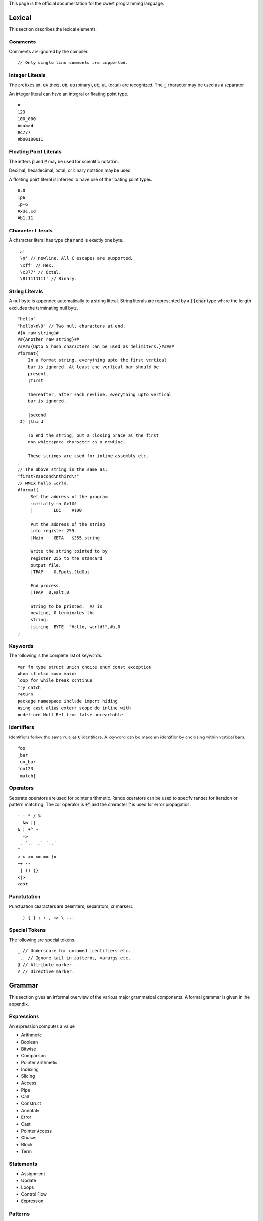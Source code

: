This page is the official documentation for the cweet programming
language.

Lexical
=======

This section describes the lexical elements.

Comments
--------

Comments are ignored by the compiler.

::

   // Only single-line comments are supported.


Integer Literals
----------------

The prefixes :code:`0x`, :code:`0X` (hex), :code:`0b`, :code:`0B`
(binary), :code:`0c`, :code:`0C` (octal) are recognized. The
:code:`_` character may be used as a separator.

An integer literal can have an integral or floating point type.

::

   0
   123
   100_000
   0xabcd
   0c777
   0b00100011

Floating Point Literals
-----------------------

The letters :code:`p` and :code:`P` may be used for scientific
notation.

Decimal, hexadecimal, octal, or binary notation may be used.

A floating point literal is inferred to have one of the floating
point types.

::

   0.0
   1p6
   1p-6
   0xde.ed
   0b1.11

Character Literals
------------------

A character literal has type :code:`char` and is exactly one
byte.

::

   'a'
   '\n' // newline. All C escapes are supported.
   '\xff' // Hex.
   '\c377' // Octal.
   '\B11111111' // Binary.


String Literals
---------------

A null byte is appended automatically to a string literal. String
literals are represented by a :code:`[]char` type where the
length excludes the terminating null byte.

::

   "hello"
   "hello\n\0" // Two null characters at end.
   #{A raw string}#
   ##{Another raw string}##
   #####{Upto 5 hash characters can be used as delimiters.}#####
   #format{
       In a format string, everything upto the first vertical
       bar is ignored. At least one vertical bar should be
       present.
       |first

       Thereafter, after each newline, everything upto vertical
       bar is ignored.

       |second
   (3) |third

       To end the string, put a closing brace as the first
       non-whitespace character on a newline.

       These strings are used for inline assembly etc.
   }
   // The above string is the same as:
   "first\nsecond\nthird\n"
   // MMIX hello world.
   #format{
        Set the address of the program
        initially to 0x100.
        |        LOC    #100

        Put the address of the string
        into register 255.
        |Main    GETA   $255,string

        Write the string pointed to by
        register 255 to the standard
        output file.
        |TRAP    0,Fputs,StdOut

        End process.
        |TRAP  0,Halt,0

        String to be printed.  #a is
        newline, 0 terminates the
        string.
        |string  BYTE  "Hello, world!",#a,0
   }

Keywords
--------

The following is the complete list of keywords.

::

   var fn type struct union choice enum const exception
   when if else case match
   loop for while break continue
   try catch
   return
   package namespace include import hiding
   using cast alias extern scope do inline with
   undefined Null Ref true false unreachable

Identifiers
-----------

Identifiers follow the same rule as :code:`C` identifiers. A
keyword can be made an identifier by enclosing within vertical
bars.

::

   foo
   _bar
   foo_bar
   foo123
   |match|

Operators
---------

Separate operators are used for pointer arithmetic. Range
operators can be used to specify ranges for iteration or pattern
matching. The xor operator is :code:`+^` and the character
:code:`^` is used for error propagation.

::

   + - * / %
   ! && ||
   & | +^ ~
   . ->
   .. ^.. ..^ ^..^
   ^
   < > <= >= == !=
   ++ --
   [] () {}
   <|>
   cast

Punctutation
------------

Punctuation characters are delimiters, separators, or markers.

::

   ( ) { } ; : , => \ ...

Special Tokens
--------------

The following are special tokens.

::

   _ // Underscore for unnamed identifiers etc.
   ... // Ignore tail in patterns, varargs etc.
   @ // Attribute marker.
   # // Directive marker.

Grammar
=======

This section gives an informal overview of the various major
grammatical components. A formal grammar is given in the
appendix.

Expressions
-----------

An expression computes a value.

* Arithmetic
* Boolean
* Bitwise
* Comparison
* Pointer Arithmetic
* Indexing
* Slicing
* Access
* Pipe
* Call
* Construct
* Annotate
* Error
* Cast
* Pointer Access
* Choice
* Block
* Term

Statements
----------

* Assignment
* Update
* Loops
* Control Flow
* Expression

Patterns
--------

A pattern matches a value with another value or range of values
and binds component data to identifiers.

* Identifier
* Type
* Field
* Expression
* Range
* Array
* Pointer
* Struct
* Choice

Declarations
------------

A declaration binds a name to a definition.

* Type
* Constant
* Variable
* Function
* Symbol Alias
* Type Alias

The effect of the following declarations are local to the lexical
scope or the file.

* extern
* import
* using

Attributes
----------

An attribute enriches a declaration with additional information.

::

   struct int_align16 { a: @alignTo(16) int }

   @doc("Return the sum of two integers.")
   fn sum(a, b: int): int { return a + b; }

Namespaces
----------

A namespace file declares packages, namespaces, and interfaces
contained within the namespace. A declared package can be
optionally ascribed with an interface.

::

   namespace foo;
   package type BAR;
   package bar: BAR;

Interfaces
----------

An interface specifies types of symbols that have to be exported
by any package implementing the interface. A symbol can be one of
the following:

* Opaque Type
* Manifest Type
* Type Alias
* Function
* Variable
* Constant
* Symbol Alias

Packages
--------

A package contains a sequence of declarations.

Semantics
=========

Types
-----

The following are the builtin types.

* Signed Integers
* Unsigned Integers
* Floating Point Numbers
* char
* repr
* any
* none
* void
* string
* Error
* Arrays
* Pointers
* References
* Slices
* Tuples
* Anonymous Sums

Users can define types using one of the following constructs.

* struct
* union
* choice
* exception
* enum
* C-style enum
* Wrapper Types

Package Typing
--------------

When a package ascribed with a package type in the namespace file
is imported, the compiler may read only the package type file to
typecheck the code in the importing package.

Evaluation
----------

* signed integers trap on overflow or underflow.
* unsigned integers wrap around.
* :code:`match` patterns are evaluated only when needed. The
  :code:`<|>` operator is short circuiting.

Undefined Behaviour
-------------------

ABI
===

We strive to stay as close to the platform's :code:`C` ABI as
possible.
